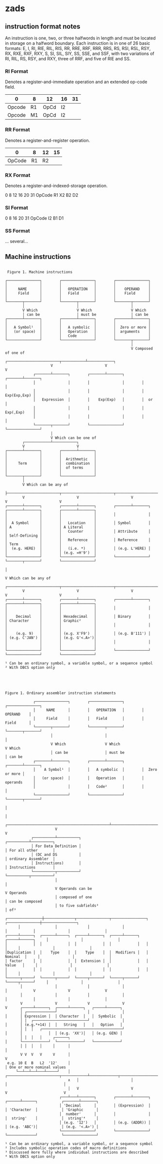 * zads

**  instruction format notes

An instruction is one, two, or three halfwords in length and must be located in storage on a halfword boundary. Each instruction is in one of 26 basic formats: E, I, RI, RIE, RIL, RIS, RR, RRE, RRF, RRR, RRS, RS, RSI, RSL, RSY, RX, RXE, RXF, RXY, S, SI, SIL, SIY, SS, SSE, and SSF, with two variations of RI, RIL, RS, RSY, and RXY, three of RRF, and five of RIE and SS.

*** RI Format
Denotes a register-and-immediate operation and an extended op-code field.

| 0      | 8  | 12   | 16 | 31 |
|--------+----+------+----+----|
| Opcode | R1 | OpCd | I2 |    |
| Opcode | M1 | OpCd | I2 |    |

*** RR Format
Denotes a register-and-register operation.

  |      0 |  8 | 12 | 15 |
  |--------+----+----+----|
  | OpCode | R1 | R2 |    |
  
*** RX Format
Denotes a register-and-indexed-storage operation.

  0      8  12 16 20      31
  OpCode R1 X2 B2 D2
  
*** SI Format
  0      8     16 20     31
  OpCode I2    B1 D1      
  
*** SS Format
  ... several...  



** Machine instructions

#+BEGIN_SRC

 Figure 1. Machine instructions

┌───────────────┐        ┌───────────────┐        ┌───────────────┐
│               │        │               │        │               │
│     NAME      │        │   OPERATION   │        │    OPERAND    │
│     Field     │        │   Field       │        │    Field      │
│               │        │               │        │               │
└───────┬───────┘        └───────┬───────┘        └───────┬───────┘
        │                        │                        │
        V Which                  V Which                  V Which
        │ can be                 │ must be                │ can be
┌───────┴───────┐        ┌───────┴───────┐        ┌───────┴───────┐
│               │        │               │        │               │
│   A Symbol¹   │        │   A symbolic  │        │  Zero or more │
│   (or space)  │        │   Operation   │        │  arguments    │
│               │        │   Code        │        │               │
└───────────────┘        └───────────────┘        └───────┬───────┘
                                                          │
                                                          V Composed of one of
                     ┌────────────────────────┬───────────┴────────────┐
                     V                        V                        V
             ┌───────┴───────┐        ┌───────┴───────┐        ┌───────┴───────┐
             │               │        │               │        │               │
             │               │        │               │        │  Exp(Exp,Exp) │
             │   Expression  │        │    Exp(Exp)   │        │  or           │
             │               │        │               │        │  Exp(,Exp)    │
             │               │        │               │        │               │
             └───────┬───────┘        └───────────────┘        └───────────────┘
                     │
                     V Which can be one of
        ┌────────────┴───────────┐
        V                        V
┌───────┴───────┐        ┌───────┴───────┐
│               │        │               │
│               │        │  Arithmetic   │
│     Term      │        │  combination  │
│               │        │  of terms     │
│               │        │               │
└───────┬───────┘        └───────────────┘
        │
        V Which can be any of
        ├────────────────────────┬────────────────────────┬────────────────────────┬────────────────────────┐
        V                        V                        V                        V                        V
┌───────┴───────┐        ┌───────┴───────┐        ┌───────┴───────┐        ┌───────┴───────┐        ┌───────┴───────┐
│               │        │               │        │               │        │               │        │               │
│  A Symbol     │        │   Location    │        │ Symbol        │        │ A             │        │ A Literal     │
│               │        │   Counter     │        │ Attribute     │        │ Self-Defining │        │               │
│               │        │   Reference   │        │ Reference     │        │ Term          │        │               │
│  (e.g. HERE)  │        │   (i.e. *)    │        │ (e.g. L'HERE) │        │               │        │ (e.g. =H'9')  │
└───────────────┘        └───────────────┘        └───────────────┘        └───────┬───────┘        └───────────────┘
                                                                                   │
                                                                                   V Which can be any of
        ┌────────────────────────┬────────────────────────┬────────────────────────┼────────────────────────┐
        V                        V                        V                        V                        V
┌───────┴───────┐        ┌───────┴───────┐        ┌───────┴───────┐        ┌───────┴───────┐        ┌───────┴───────┐
│               │        │               │        │               │        │               │        │               │
│    Decimal    │        │ Hexadecimal   │        │ Binary        │        │ Character     │        │ Graphic²      │
│               │        │               │        │               │        │               │        │               │
│    (e.g. 9)   │        │ (e.g. X'F9')  │        │ (e.g. B'111') │        │ (e.g. C'JAN') │        │ (e.g. G'<.A>')│
│               │        │               │        │               │        │               │        │               │
└───────────────┘        └───────────────┘        └───────────────┘        └───────────────┘        └───────────────┘

¹ Can be an ordinary symbol, a variable symbol, or a sequence symbol
² With DBCS option only

#+END_SRC

#+BEGIN_SRC



Figure 1. Ordinary assembler instruction statements

             ┌───────────────┐        ┌───────────────┐        ┌───────────────┐
             │     NAME      │        │   OPERATION   │        │    OPERAND    │
             │     Field     │        │   Field       │        │    Field      │
             └───────┬───────┘        └───────┬───────┘        └───────┬───────┘
                     │                        │                        │
                     V Which                  V Which                  V Which
                     │ can be                 │ must be                │ can be
             ┌───────┴───────┐        ┌───────┴───────┐        ┌───────┴───────┐
             │    A Symbol¹  │        │   A symbolic  │        │  Zero or more │
             │   (or space)  │        │   Operation   │        │  operands     │
             │               │        │   Code²       │        │               │
             └───────────────┘        └───────────────┘        └───────┬───────┘
                                                                       │
                                                                       │
                       ┌───────────────────────────────────────────────┴────────────────────────────┐
                       V                                                                            V
            ┌──────────┴──────────┐                                                      ┌──────────┴──────────┐
            │ For Data Definition │                                                      │ For all other       │
            │ (DC and DS          │                                                      │ ordinary Assembler  │
            │ Instructions)       │                                                      │ Instructions        │
            └──────────┬──────────┘                                                      └──────────┬──────────┘
                       │                                                                            │
                       V Operands can be                                                            V Operands
                       │ composed of one                                                            │ can be composed
                       │ to five subfields³                                                         │ of³
      ┌────────────────┼──────────────┬───────────────┬────────────────┐            ┌───────────────┼────────────────┐
      │                │              │               │                │            │               │                │
┌─────┴──────┐  ┌──────┴─────┐  ┌─────┴──────┐  ┌─────┴──────┐   ┌─────┴──────┐     │               │                │
│            │  │            │  │            │  │            │   │            │     │               │                │
│Duplication │  │    Type    │  │    Type    │  │  Modifiers │   │   Nominal  │     │               │                │
│ factor     │  │            │  │  Extension │  │            │   │    Value   │     │               │                │
│            │  │            │  │            │  │            │   │            │     │               │                │
└──────┬─────┘  └──────┬─────┘  └─────┬──────┘  └─────┬──────┘   └─────┬──────┘     │               │                │
       │               │              │               │                │            V               V                V
       │               │              │               │                │            │               │                │
       V               V              V               V                V      ┌─────┴──────┐  ┌─────┴──────┐   ┌─────┴──────┐
       │ ┌─────────────┘              │               │                │      │ Expression │  │ Character  │   │  Symbolic  │
       │ │  ┌─────────────────────────┘               │                │      │ (e.g.*+14) │  │   String   │   │   Option   │
       │ │  │   ┌─────────────────────────────────────┘                │      │            │  │ (e.g. 'XX')│   │ (e.g. GEN) │
       │ │  │   │     ┌──────┐                                         │      └────────────┘  └────────────┘   └────────────┘
       │ │  │   │     │      │                                         │
       V V  V   V     V      │                                         V
 e.g. 10 E  B   L2  '12'     │                                         │ One or more nominal values
     └──┴──┴──┴───┴─────┘    │   ┌────────────────────────┬────────────┴─────────────┬──────────────────────────┐
                             ∧   │                        │                          │                          │
                             │   V                        V                          V                          V
                         ┌───┴───┴───────┐        ┌───────┴───────┐           ┌──────┴──────┐           ┌───────┴───────┐
                         │ 'Decimal      │        │ (Expression)  │           │ 'Character  │           │ 'Graphic      │
                         │  number'      │        │               │           │  string'    │           │  string'⁴     │
                         │ (e.g. '12')   │        │ (e.g. (ADDR)) │           │ (e.g. 'ABC')│           │ (e.g. '<.A>') │
                         └───────────────┘        └───────────────┘           └─────────────┘           └───────────────┘

¹ Can be an ordinary symbol, a variable symbol, or a sequence symbol
² Includes symbolic operation codes of macro definitions
³ Discussed more fully where individual instructions are described
⁴ With DBCS option only

#+END_SRC
